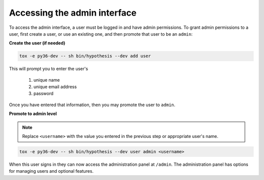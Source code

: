 Accessing the admin interface
-----------------------------

To access the admin interface, a user must be logged in and have admin
permissions. To grant admin permissions to a user, first create a user, 
or use an existing one, and then promote that user to be an ``admin``:

**Create the user (if needed)**

.. code-block:: bash

  tox -e py36-dev -- sh bin/hypothesis --dev add user

This will prompt you to enter the user's 

  #. unique name
  #. unique email address
  #. password

Once you have entered that information, then you may promote the 
user to ``admin``.

**Promote to admin level**

.. note::

    Replace ``<username>`` with the value you entered in the previous step
    or appropriate user's name.


.. code-block:: bash

  tox -e py36-dev -- sh bin/hypothesis --dev user admin <username>

When this user signs in they can now access the administration panel at
``/admin``. The administration panel has options for managing users and optional
features.
